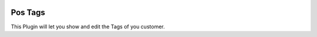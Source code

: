 .. |company| replace:: YOUNGCUT

.. |icon| image:: https://github.com/youngcut/odoo/blob/12.0/show_price/static/description/icon.png?raw=1

.. image:: https://github.com/youngcut/odoo/blob/12.0/show_price/static/description/screenshot.jpg?raw=1
   :alt: Show Price

Pos Tags
==========

This Plugin will let you show and edit the Tags of you customer.
